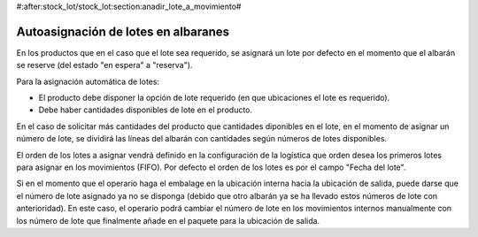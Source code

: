 #:after:stock_lot/stock_lot:section:anadir_lote_a_movimiento#

.. inheritref:: stock_lot/stock_lot:section:autoasignacion_lotes

Autoasignación de lotes en albaranes
------------------------------------

En los productos que en el caso que el lote sea requerido, se asignará un lote por
defecto en el momento que el albarán se reserve (del estado "en espera" a "reserva").

Para la asignación automática de lotes:

* El producto debe disponer la opción de lote requerido (en que ubicaciones el
  lote es requerido).
* Debe haber cantidades disponibles de lote en el producto.

En el caso de solicitar más cantidades del producto que cantidades diponibles
en el lote, en el momento de asignar un número de lote, se dividirá las líneas
del albarán con cantidades según números de lotes disponibles.

El orden de los lotes a asignar vendrá definido en la configuración de la logística
que orden desea los primeros lotes para asignar en los movimientos (FIFO). Por defecto
el orden de los lotes es por el campo "Fecha del lote".

Si en el momento que el operario haga el embalage en la ubicación interna hacia la 
ubicación de salida, puede darse que el número de lote asignado ya no se disponga
(debido que otro albarán ya se ha llevado estos números de lote con anterioridad).
En este caso, el operario podrá cambiar el número de lote en los movimientos internos
manualmente con los número de lote que finalmente añade en el paquete para la ubicación
de salida.
